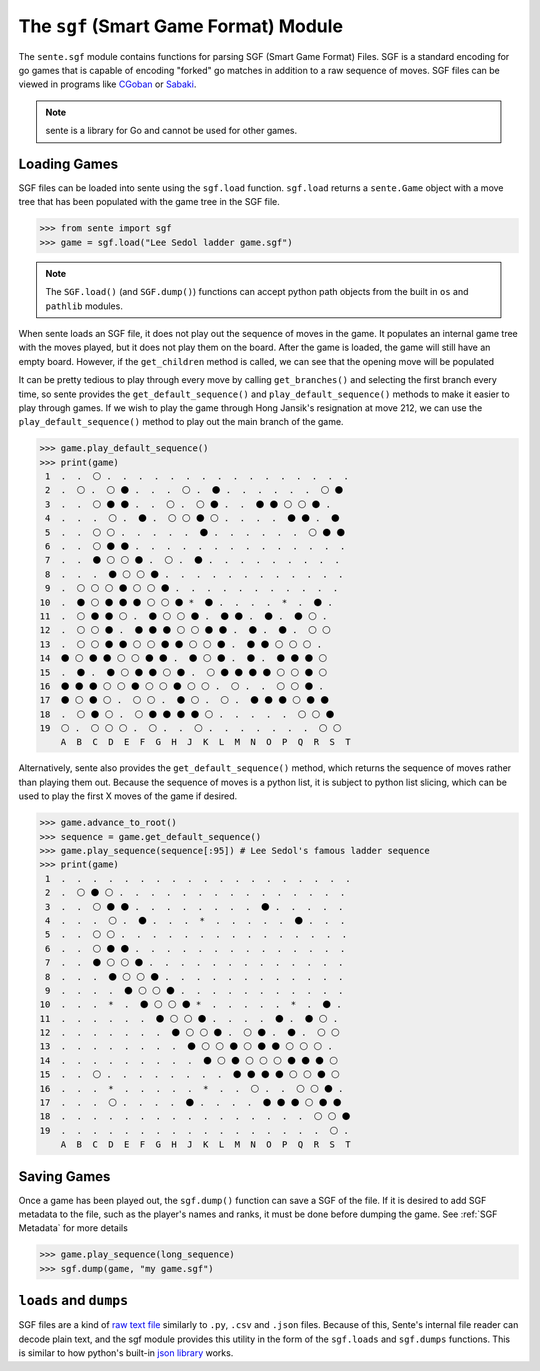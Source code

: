 The ``sgf`` (Smart Game Format) Module
======================================


The ``sente.sgf`` module contains functions for parsing SGF (Smart Game Format) Files.
SGF is a standard encoding for go games that is capable of encoding "forked" go matches in addition to a raw sequence of moves.
SGF files can be viewed in programs like `CGoban <https://www.gokgs.com/download.jsp>`_ or `Sabaki <https://sabaki.yichuanshen.de>`_.

.. note:: sente is a library for Go and cannot be used for other games.

Loading Games
-------------

SGF files can be loaded into sente using the ``sgf.load`` function.
``sgf.load`` returns a ``sente.Game`` object with a move tree that has been populated with the game tree in the SGF file.

.. code-block:: python

    >>> from sente import sgf
    >>> game = sgf.load("Lee Sedol ladder game.sgf")

.. doctest::
    :hide:

    >>> from sente import sgf
    >>> game = sgf.load("../tests/sgf/Lee Sedol ladder game.sgf")

.. Note:: The ``SGF.load()`` (and ``SGF.dump()``) functions can accept python path objects from the built in ``os`` and ``pathlib`` modules.

When sente loads an SGF file, it does not play out the sequence of moves in the game.
It populates an internal game tree with the moves played, but it does not play them on the board.
After the game is loaded, the game will still have an empty board.
However, if the ``get_children`` method is called, we can see that the opening move will be populated

.. doctest::

    >>> print(game) # the board is empty but the SGF file is loaded
     1  .  .  .  .  .  .  .  .  .  .  .  .  .  .  .  .  .  .  .
     2  .  .  .  .  .  .  .  .  .  .  .  .  .  .  .  .  .  .  .
     3  .  .  .  .  .  .  .  .  .  .  .  .  .  .  .  .  .  .  .
     4  .  .  .  *  .  .  .  .  .  *  .  .  .  .  .  *  .  .  .
     5  .  .  .  .  .  .  .  .  .  .  .  .  .  .  .  .  .  .  .
     6  .  .  .  .  .  .  .  .  .  .  .  .  .  .  .  .  .  .  .
     7  .  .  .  .  .  .  .  .  .  .  .  .  .  .  .  .  .  .  .
     8  .  .  .  .  .  .  .  .  .  .  .  .  .  .  .  .  .  .  .
     9  .  .  .  .  .  .  .  .  .  .  .  .  .  .  .  .  .  .  .
    10  .  .  .  *  .  .  .  .  .  *  .  .  .  .  .  *  .  .  .
    11  .  .  .  .  .  .  .  .  .  .  .  .  .  .  .  .  .  .  .
    12  .  .  .  .  .  .  .  .  .  .  .  .  .  .  .  .  .  .  .
    13  .  .  .  .  .  .  .  .  .  .  .  .  .  .  .  .  .  .  .
    14  .  .  .  .  .  .  .  .  .  .  .  .  .  .  .  .  .  .  .
    15  .  .  .  .  .  .  .  .  .  .  .  .  .  .  .  .  .  .  .
    16  .  .  .  *  .  .  .  .  .  *  .  .  .  .  .  *  .  .  .
    17  .  .  .  .  .  .  .  .  .  .  .  .  .  .  .  .  .  .  .
    18  .  .  .  .  .  .  .  .  .  .  .  .  .  .  .  .  .  .  .
    19  .  .  .  .  .  .  .  .  .  .  .  .  .  .  .  .  .  .  .
        A  B  C  D  E  F  G  H  J  K  L  M  N  O  P  Q  R  S  T
    >>> game.get_branches() # if we use get_branches() we can see that a branch has been initiated
    [<sente.Move B Q4>]

It can be pretty tedious to play through every move by calling ``get_branches()`` and selecting the first branch every time, so sente provides the ``get_default_sequence()`` and ``play_default_sequence()`` methods to make it easier to play through games.
If we wish to play the game through Hong Jansik's resignation at move 212, we can use the ``play_default_sequence()`` method to play out the main branch of the game.

.. code-block:: python

    >>> game.play_default_sequence()
    >>> print(game)
     1  .  .  ⚪ .  .  .  .  .  .  .  .  .  .  .  .  .  .  .  .
     2  .  ⚪ .  ⚪ ⚫ .  .  .  ⚪ .  ⚫ .  .  .  .  .  .  ⚪ ⚫
     3  .  .  ⚪ ⚫ ⚫ .  .  ⚪ .  ⚪ ⚫ .  .  ⚫ ⚫ ⚪ ⚪ ⚫ .
     4  .  .  .  ⚪ .  ⚫ .  ⚪ ⚪ ⚫ ⚪ .  .  .  .  ⚫ ⚫ .  ⚫
     5  .  .  ⚪ ⚪ .  .  .  .  .  ⚫ .  .  .  .  .  .  ⚪ ⚫ ⚫
     6  .  .  ⚪ ⚫ ⚫ .  .  .  .  .  .  .  .  .  .  .  .  .  .
     7  .  .  ⚫ ⚪ ⚪ ⚫ .  ⚪ .  ⚫ .  .  .  .  .  .  .  .  .
     8  .  .  .  ⚫ ⚪ ⚪ ⚫ .  .  .  .  .  .  .  .  .  .  .  .
     9  .  ⚪ ⚪ ⚪ ⚫ ⚪ ⚪ ⚫ .  .  .  .  .  .  .  .  .  .  .
    10  .  ⚫ ⚪ ⚫ ⚫ ⚫ ⚪ ⚪ ⚫ *  ⚫ .  .  .  .  *  .  ⚫ .
    11  .  ⚪ ⚫ ⚫ ⚪ .  ⚫ ⚪ ⚪ ⚫ .  ⚫ ⚫ .  ⚫ .  ⚫ ⚪ .
    12  .  ⚪ ⚪ ⚫ .  ⚫ ⚫ ⚫ ⚪ ⚪ ⚫ ⚫ .  ⚫ .  ⚫ .  ⚪ ⚪
    13  .  ⚪ ⚪ ⚫ ⚫ ⚪ ⚪ ⚫ ⚫ ⚪ ⚪ ⚫ .  ⚫ ⚫ ⚪ ⚪ ⚪ .
    14  ⚫ ⚪ ⚫ ⚫ ⚪ ⚪ ⚫ ⚫ .  ⚫ ⚪ ⚫ .  ⚫ .  ⚫ ⚫ ⚫ ⚪
    15  .  ⚫ .  ⚫ ⚪ ⚫ ⚫ ⚪ ⚫ .  ⚪ ⚫ ⚫ ⚫ ⚫ ⚪ ⚪ ⚫ ⚪
    16  ⚫ ⚫ ⚫ ⚪ ⚪ ⚫ ⚪ ⚪ ⚫ ⚪ ⚪ .  ⚪ .  .  ⚪ ⚪ ⚫ .
    17  ⚫ ⚪ ⚫ ⚪ .  ⚪ ⚪ .  ⚫ ⚪ .  ⚪ .  ⚫ ⚫ ⚫ ⚪ ⚫ ⚫
    18  .  ⚪ ⚫ ⚪ .  ⚪ ⚫ ⚫ ⚫ ⚫ ⚪ .  .  .  .  .  ⚪ ⚪ ⚫
    19  ⚪ .  ⚪ ⚪ ⚪ .  ⚪ .  .  ⚪ .  .  .  .  .  .  .  ⚪ ⚪
        A  B  C  D  E  F  G  H  J  K  L  M  N  O  P  Q  R  S  T

.. doctest::
    :hide:

    >>> game.play_default_sequence()
    >>> print(game)
     1  .  .  ⚪ .  .  .  .  .  .  .  .  .  .  .  .  .  .  .  .
     2  .  ⚪ .  ⚪ ⚫ .  .  .  ⚪ .  ⚫ .  .  .  .  .  .  ⚪ ⚫
     3  .  .  ⚪ ⚫ ⚫ .  .  ⚪ .  ⚪ ⚫ .  .  ⚫ ⚫ ⚪ ⚪ ⚫ .
     4  .  .  .  ⚪ .  ⚫ .  ⚪ ⚪ ⚫ ⚪ .  .  .  .  ⚫ ⚫ .  ⚫
     5  .  .  ⚪ ⚪ .  .  .  .  .  ⚫ .  .  .  .  .  .  ⚪ ⚫ ⚫
     6  .  .  ⚪ ⚫ ⚫ .  .  .  .  .  .  .  .  .  .  .  .  .  .
     7  .  .  ⚫ ⚪ ⚪ ⚫ .  ⚪ .  ⚫ .  .  .  .  .  .  .  .  .
     8  .  .  .  ⚫ ⚪ ⚪ ⚫ .  .  .  .  .  .  .  .  .  .  .  .
     9  .  ⚪ ⚪ ⚪ ⚫ ⚪ ⚪ ⚫ .  .  .  .  .  .  .  .  .  .  .
    10  .  ⚫ ⚪ ⚫ ⚫ ⚫ ⚪ ⚪ ⚫ *  ⚫ .  .  .  .  *  .  ⚫ .
    11  .  ⚪ ⚫ ⚫ ⚪ .  ⚫ ⚪ ⚪ ⚫ .  ⚫ ⚫ .  ⚫ .  ⚫ ⚪ .
    12  .  ⚪ ⚪ ⚫ .  ⚫ ⚫ ⚫ ⚪ ⚪ ⚫ ⚫ .  ⚫ .  ⚫ .  ⚪ ⚪
    13  .  ⚪ ⚪ ⚫ ⚫ ⚪ ⚪ ⚫ ⚫ ⚪ ⚪ ⚫ .  ⚫ ⚫ ⚪ ⚪ ⚪ .
    14  ⚫ ⚪ ⚫ ⚫ ⚪ ⚪ ⚫ ⚫ .  ⚫ ⚪ ⚫ .  ⚫ .  ⚫ ⚫ ⚫ ⚪
    15  .  ⚫ .  ⚫ ⚪ ⚫ ⚫ ⚪ ⚫ .  ⚪ ⚫ ⚫ ⚫ ⚫ ⚪ ⚪ ⚫ ⚪
    16  ⚫ ⚫ ⚫ ⚪ ⚪ ⚫ ⚪ ⚪ ⚫ ⚪ ⚪ .  ⚪ .  .  ⚪ ⚪ ⚫ .
    17  ⚫ ⚪ ⚫ ⚪ .  ⚪ ⚪ .  ⚫ ⚪ .  ⚪ .  ⚫ ⚫ ⚫ ⚪ ⚫ ⚫
    18  .  ⚪ ⚫ ⚪ .  ⚪ ⚫ ⚫ ⚫ ⚫ ⚪ .  .  .  .  .  ⚪ ⚪ ⚫
    19  ⚪ .  ⚪ ⚪ ⚪ .  ⚪ .  .  ⚪ .  .  .  .  .  .  .  ⚪ ⚪
        A  B  C  D  E  F  G  H  J  K  L  M  N  O  P  Q  R  S  T

Alternatively, sente also provides the ``get_default_sequence()`` method, which returns the sequence of moves rather than playing them out.
Because the sequence of moves is a python list, it is subject to python list slicing, which can be used to play the first X moves of the game if desired.

.. code-block:: python

    >>> game.advance_to_root()
    >>> sequence = game.get_default_sequence()
    >>> game.play_sequence(sequence[:95]) # Lee Sedol's famous ladder sequence
    >>> print(game)
     1  .  .  .  .  .  .  .  .  .  .  .  .  .  .  .  .  .  .  .
     2  .  ⚪ ⚫ ⚪ .  .  .  .  .  .  .  .  .  .  .  .  .  .  .
     3  .  .  ⚪ ⚫ ⚫ .  .  .  .  .  .  .  .  ⚫ .  .  .  .  .
     4  .  .  .  ⚪ .  ⚫ .  .  .  *  .  .  .  .  .  ⚫ .  .  .
     5  .  .  ⚪ ⚪ .  .  .  .  .  .  .  .  .  .  .  .  .  .  .
     6  .  .  ⚪ ⚫ ⚫ .  .  .  .  .  .  .  .  .  .  .  .  .  .
     7  .  .  ⚫ ⚪ ⚪ ⚫ .  .  .  .  .  .  .  .  .  .  .  .  .
     8  .  .  .  ⚫ ⚪ ⚪ ⚫ .  .  .  .  .  .  .  .  .  .  .  .
     9  .  .  .  .  ⚫ ⚪ ⚪ ⚫ .  .  .  .  .  .  .  .  .  .  .
    10  .  .  .  *  .  ⚫ ⚪ ⚪ ⚫ *  .  .  .  .  .  *  .  ⚫ .
    11  .  .  .  .  .  .  ⚫ ⚪ ⚪ ⚫ .  .  .  .  ⚫ .  ⚫ ⚪ .
    12  .  .  .  .  .  .  .  ⚫ ⚪ ⚪ ⚫ .  ⚪ ⚫ .  ⚫ .  ⚪ ⚪
    13  .  .  .  .  .  .  .  .  ⚫ ⚪ ⚪ ⚫ ⚪ ⚫ ⚫ ⚪ ⚪ ⚪ .
    14  .  .  .  .  .  .  .  .  .  ⚫ ⚪ ⚫ ⚪ ⚪ ⚪ ⚫ ⚫ ⚫ ⚪
    15  .  .  ⚪ .  .  .  .  .  .  .  .  ⚫ ⚫ ⚫ ⚫ ⚪ ⚪ ⚫ ⚪
    16  .  .  .  *  .  .  .  .  .  *  .  .  ⚪ .  .  ⚪ ⚪ ⚫ .
    17  .  .  .  ⚪ .  .  .  .  ⚫ .  .  .  .  ⚫ ⚫ ⚫ ⚪ ⚫ ⚫
    18  .  .  .  .  .  .  .  .  .  .  .  .  .  .  .  .  ⚪ ⚪ ⚫
    19  .  .  .  .  .  .  .  .  .  .  .  .  .  .  .  .  .  ⚪ .
        A  B  C  D  E  F  G  H  J  K  L  M  N  O  P  Q  R  S  T

.. doctest::
    :hide:

    >>> game.advance_to_root()
    >>> sequence = game.get_default_sequence()
    >>> game.play_sequence(sequence[:95]) # Lee Sedol's famous ladder sequence
    >>> print(game)
     1  .  .  .  .  .  .  .  .  .  .  .  .  .  .  .  .  .  .  .
     2  .  ⚪ ⚫ ⚪ .  .  .  .  .  .  .  .  .  .  .  .  .  .  .
     3  .  .  ⚪ ⚫ ⚫ .  .  .  .  .  .  .  .  ⚫ .  .  .  .  .
     4  .  .  .  ⚪ .  ⚫ .  .  .  *  .  .  .  .  .  ⚫ .  .  .
     5  .  .  ⚪ ⚪ .  .  .  .  .  .  .  .  .  .  .  .  .  .  .
     6  .  .  ⚪ ⚫ ⚫ .  .  .  .  .  .  .  .  .  .  .  .  .  .
     7  .  .  ⚫ ⚪ ⚪ ⚫ .  .  .  .  .  .  .  .  .  .  .  .  .
     8  .  .  .  ⚫ ⚪ ⚪ ⚫ .  .  .  .  .  .  .  .  .  .  .  .
     9  .  .  .  .  ⚫ ⚪ ⚪ ⚫ .  .  .  .  .  .  .  .  .  .  .
    10  .  .  .  *  .  ⚫ ⚪ ⚪ ⚫ *  .  .  .  .  .  *  .  ⚫ .
    11  .  .  .  .  .  .  ⚫ ⚪ ⚪ ⚫ .  .  .  .  ⚫ .  ⚫ ⚪ .
    12  .  .  .  .  .  .  .  ⚫ ⚪ ⚪ ⚫ .  ⚪ ⚫ .  ⚫ .  ⚪ ⚪
    13  .  .  .  .  .  .  .  .  ⚫ ⚪ ⚪ ⚫ ⚪ ⚫ ⚫ ⚪ ⚪ ⚪ .
    14  .  .  .  .  .  .  .  .  .  ⚫ ⚪ ⚫ ⚪ ⚪ ⚪ ⚫ ⚫ ⚫ ⚪
    15  .  .  ⚪ .  .  .  .  .  .  .  .  ⚫ ⚫ ⚫ ⚫ ⚪ ⚪ ⚫ ⚪
    16  .  .  .  *  .  .  .  .  .  *  .  .  ⚪ .  .  ⚪ ⚪ ⚫ .
    17  .  .  .  ⚪ .  .  .  .  ⚫ .  .  .  .  ⚫ ⚫ ⚫ ⚪ ⚫ ⚫
    18  .  .  .  .  .  .  .  .  .  .  .  .  .  .  .  .  ⚪ ⚪ ⚫
    19  .  .  .  .  .  .  .  .  .  .  .  .  .  .  .  .  .  ⚪ .
        A  B  C  D  E  F  G  H  J  K  L  M  N  O  P  Q  R  S  T

Saving Games
------------

Once a game has been played out, the ``sgf.dump()`` function can save a SGF of the file.
If it is desired to add SGF metadata to the file, such as the player's names and ranks, it must be done before dumping the game.
See :ref:`SGF Metadata` for more details

.. code-block:: python

    >>> game.play_sequence(long_sequence)
    >>> sgf.dump(game, "my game.sgf")


``loads`` and ``dumps``
-----------------------

SGF files are a kind of `raw text file <https://en.wikipedia.org/wiki/Plain_text>`_ similarly to ``.py``, ``.csv`` and ``.json`` files.
Because of this, Sente's internal file reader can decode plain text, and the sgf module provides this utility in the form of the ``sgf.loads`` and ``sgf.dumps`` functions.
This is similar to how python's built-in `json library <https://docs.python.org/3/library/json.html>`_ works.
